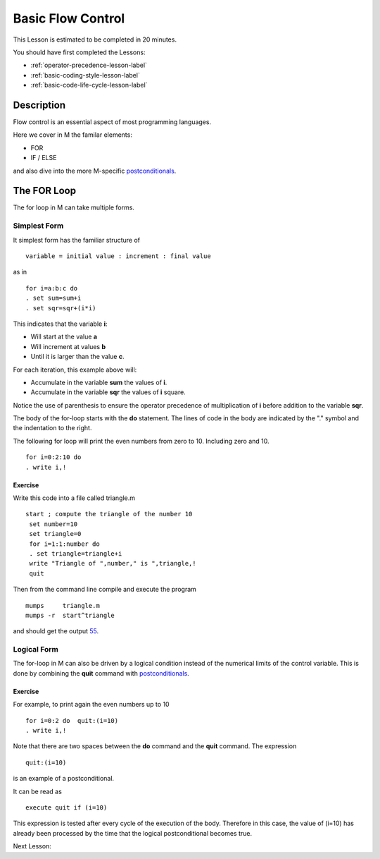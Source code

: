 .. _basic-flow-control-lesson-label:

==================
Basic Flow Control
==================

This Lesson is estimated to be completed in 20 minutes.

You should have first completed the Lessons:

* :ref:`operator-precedence-lesson-label`
* :ref:`basic-coding-style-lesson-label`
* :ref:`basic-code-life-cycle-lesson-label`

Description
###########

Flow control is an essential aspect of most programming languages.

Here we cover in M the familar elements:

* FOR
* IF / ELSE

and also dive into the more M-specific `postconditionals`_.

The FOR Loop
############

The for loop in M can take multiple forms.

Simplest Form
=============

It simplest form has the familiar structure of

::

   variable = initial value : increment : final value

as in

::

  for i=a:b:c do
  . set sum=sum+i
  . set sqr=sqr+(i*i)

This indicates that the variable **i**:

* Will start at the value **a**
* Will increment at values **b**
* Until it is larger than the value **c**.

For each iteration, this example above will:

* Accumulate in the variable **sum** the values of **i**.
* Accumulate in the variable **sqr** the values of **i** square.

Notice the use of parenthesis to ensure the operator precedence of
multiplication of **i** before addition to the variable **sqr**.

The body of the for-loop starts with the **do** statement. The lines of code in
the body are indicated by the "." symbol and the indentation to the right.


The following for loop will print the even numbers from zero to 10. Including zero and 10.

::

   for i=0:2:10 do
   . write i,!

Exercise
********

Write this code into a file called triangle.m

::

   start ; compute the triangle of the number 10
    set number=10
    set triangle=0
    for i=1:1:number do
    . set triangle=triangle+i
    write "Triangle of ",number," is ",triangle,!
    quit

Then from the command line compile and execute the program

::

   mumps     triangle.m
   mumps -r  start^triangle

and should get the output `55`_.

.. _55: http://en.wikipedia.org/wiki/55_%28number%29


Logical Form
============

The for-loop in M can also be driven by a logical condition instead of the
numerical limits of the control variable. This is done by combining the
**quit** command with `postconditionals`_.


Exercise
********

For example, to print again the even numbers up to 10

::

    for i=0:2 do  quit:(i=10)
    . write i,!

Note that there are two spaces between the **do** command and the **quit**
command. The expression

::

  quit:(i=10)

is an example of a postconditional.

It can be read as

::

    execute quit if (i=10)

This expression is tested after every cycle of the execution of the body.
Therefore in this case, the value of (i=10) has already been processed by the
time that the logical postconditional becomes true.

.. _postconditionals: http://tinco.pair.com/bhaskar/gtm/doc/books/pg/UNIX_manual/ch05s07.html#Postconditionals

Next Lesson:
